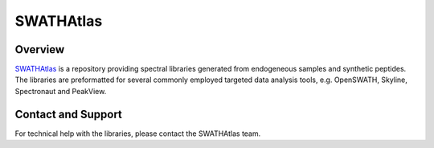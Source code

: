 SWATHAtlas
=========

Overview
--------

`SWATHAtlas
<http://www.swathatlas.org>`_ is a repository providing spectral libraries generated from endogeneous samples and synthetic peptides. The libraries are preformatted for several commonly employed targeted data analysis tools, e.g. OpenSWATH, Skyline, Spectronaut and PeakView.

Contact and Support
-------------------

For technical help with the libraries, please contact the SWATHAtlas team.


